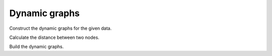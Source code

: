 Dynamic graphs
---------------------

Construct the dynamic graphs for the given data. 


Calculate the distance between two nodes.

.. autosummary::
    :toctree: _autosummary
    :nosignatures:

    UNAGI.dynamic_graphs.distDistance.calculateKL
    UNAGI.dynamic_graphs.distDistance.getSimilarity
    UNAGI.dynamic_graphs.distDistance.normalizeDistance

Build the dynamic graphs.

.. autosummary::
    :toctree: _autosummary
    :nosignatures:

    UNAGI.dynamic_graphs.buildGraph.nodesDistance
    UNAGI.dynamic_graphs.buildGraph.buildEdges 
    UNAGI.dynamic_graphs.buildGraph.reupdateAttributes
    UNAGI.dynamic_graphs.buildGraph.updateEdges


